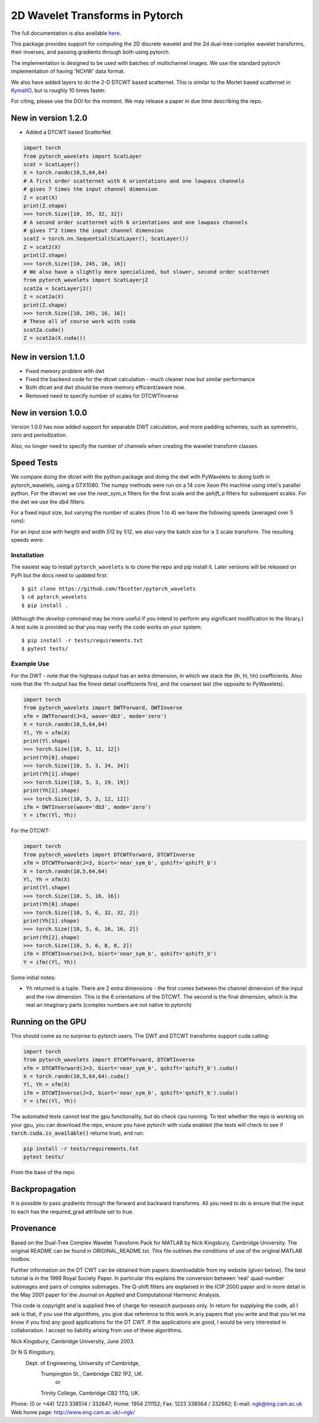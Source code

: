 2D Wavelet Transforms in Pytorch
================================

|build-status| |docs| |doi|

.. |build-status| image:: https://travis-ci.org/fbcotter/pytorch_wavelets.png?branch=master
    :alt: build status
    :scale: 100%
    :target: https://travis-ci.org/fbcotter/pytorch_wavelets

.. |docs| image:: https://readthedocs.org/projects/pytorch-wavelets/badge/?version=latest
    :target: https://pytorch-wavelets.readthedocs.io/en/latest/?badge=latest
    :alt: Documentation Status

.. |doi| image:: https://zenodo.org/badge/146817005.svg
   :target: https://zenodo.org/badge/latestdoi/146817005
   
The full documentation is also available `here`__.

__ http://pytorch-wavelets.readthedocs.io/

This package provides support for computing the 2D discrete wavelet and 
the 2d dual-tree complex wavelet transforms, their inverses, and passing 
gradients through both using pytorch.

The implementation is designed to be used with batches of multichannel images.
We use the standard pytorch implementation of having 'NCHW' data format.

We also have added layers to do the 2-D DTCWT based scatternet. This is similar
to the Morlet based scatternet in `KymatIO`__, but is roughly 10 times faster.

For citing, please use the DOI for the moment. We may release a paper in due time describing the repo.

__ https://github.com/kymatio/kymatio

New in version 1.2.0
~~~~~~~~~~~~~~~~~~~~

- Added a DTCWT based ScatterNet

.. code:: python

    import torch
    from pytorch_wavelets import ScatLayer
    scat = ScatLayer()
    X = torch.randn(10,5,64,64)
    # A first order scatternet with 6 orientations and one lowpass channels
    # gives 7 times the input channel dimension
    Z = scat(X)
    print(Z.shape)
    >>> torch.Size([10, 35, 32, 32])
    # A second order scatternet with 6 orientations and one lowpass channels
    # gives 7^2 times the input channel dimension
    scat2 = torch.nn.Sequential(ScatLayer(), ScatLayer())
    Z = scat2(X)
    print(Z.shape)
    >>> torch.Size([10, 245, 16, 16])
    # We also have a slightly more specialized, but slower, second order scatternet
    from pytorch_wavelets import ScatLayerj2
    scat2a = ScatLayerj2()
    Z = scat2a(X)
    print(Z.shape)
    >>> torch.Size([10, 245, 16, 16])
    # These all of course work with cuda
    scat2a.cuda()
    Z = scat2a(X.cuda())

New in version 1.1.0
~~~~~~~~~~~~~~~~~~~~

- Fixed memory problem with dwt 
- Fixed the backend code for the dtcwt calculation - much cleaner now but similar performance
- Both dtcwt and dwt should be more memory efficient/aware now. 
- Removed need to specify number of scales for DTCWTInverse

New in version 1.0.0
~~~~~~~~~~~~~~~~~~~~
Version 1.0.0 has now added support for separable DWT calculation, and more
padding schemes, such as symmetric, zero and periodization.

Also, no longer need to specify the number of channels when creating the wavelet
transform classes.

Speed Tests
~~~~~~~~~~~
We compare doing the dtcwt with the python package and doing the dwt with
PyWavelets to doing both in pytorch_wavelets, using a GTX1080. The numpy methods
were run on a 14 core Xeon Phi machine using intel's parallel python. For the
dtwcwt we use the `near_sym_a` filters for the first scale and the `qshift_a`
filters for subsequent scales. For the dwt we use the `db4` filters.

For a fixed input size, but varying the number of scales (from 1 to 4) we have
the following speeds (averaged over 5 runs):

.. raw:: html

    <img src="docs/scale.png" width="700px">

For an input size with height and width 512 by 512, we also vary the batch size
for a 3 scale transform. The resulting speeds were:

.. raw:: html

    <img src="docs/batchsize.png" width="700px">

Installation
````````````
The easiest way to install ``pytorch_wavelets`` is to clone the repo and pip install
it. Later versions will be released on PyPi but the docs need to updated first::

    $ git clone https://github.com/fbcotter/pytorch_wavelets
    $ cd pytorch_wavelets
    $ pip install .

(Although the `develop` command may be more useful if you intend to perform any
significant modification to the library.) A test suite is provided so that you
may verify the code works on your system::

    $ pip install -r tests/requirements.txt
    $ pytest tests/

Example Use
```````````
For the DWT - note that the highpass output has an extra dimension, in which we
stack the (lh, hl, hh) coefficients.  Also note that the Yh output has the
finest detail coefficients first, and the coarsest last (the opposite to
PyWavelets).

.. code:: python

    import torch
    from pytorch_wavelets import DWTForward, DWTInverse
    xfm = DWTForward(J=3, wave='db3', mode='zero')
    X = torch.randn(10,5,64,64)
    Yl, Yh = xfm(X) 
    print(Yl.shape)
    >>> torch.Size([10, 5, 12, 12])
    print(Yh[0].shape) 
    >>> torch.Size([10, 5, 3, 34, 34])
    print(Yh[1].shape)
    >>> torch.Size([10, 5, 3, 19, 19])
    print(Yh[2].shape)
    >>> torch.Size([10, 5, 3, 12, 12])
    ifm = DWTInverse(wave='db3', mode='zero')
    Y = ifm((Yl, Yh))

For the DTCWT:

.. code:: python

    import torch
    from pytorch_wavelets import DTCWTForward, DTCWTInverse
    xfm = DTCWTForward(J=3, biort='near_sym_b', qshift='qshift_b')
    X = torch.randn(10,5,64,64)
    Yl, Yh = xfm(X) 
    print(Yl.shape)
    >>> torch.Size([10, 5, 16, 16])
    print(Yh[0].shape) 
    >>> torch.Size([10, 5, 6, 32, 32, 2])
    print(Yh[1].shape)
    >>> torch.Size([10, 5, 6, 16, 16, 2])
    print(Yh[2].shape)
    >>> torch.Size([10, 5, 6, 8, 8, 2])
    ifm = DTCWTInverse(J=3, biort='near_sym_b', qshift='qshift_b')
    Y = ifm((Yl, Yh))

Some initial notes:

- Yh returned is a tuple. There are 2 extra dimensions - the first comes between
  the channel dimension of the input and the row dimension. This is the
  6 orientations of the DTCWT. The second is the final dimension, which is the
  real an imaginary parts (complex numbers are not native to pytorch)

Running on the GPU
~~~~~~~~~~~~~~~~~~
This should come as no surprise to pytorch users. The DWT and DTCWT transforms support
cuda calling:

.. code:: python

    import torch
    from pytorch_wavelets import DTCWTForward, DTCWTInverse
    xfm = DTCWTForward(J=3, biort='near_sym_b', qshift='qshift_b').cuda()
    X = torch.randn(10,5,64,64).cuda()
    Yl, Yh = xfm(X) 
    ifm = DTCWTInverse(J=3, biort='near_sym_b', qshift='qshift_b').cuda()
    Y = ifm((Yl, Yh))

The automated tests cannot test the gpu functionality, but do check cpu running.
To test whether the repo is working on your gpu, you can download the repo,
ensure you have pytorch with cuda enabled (the tests will check to see if
:code:`torch.cuda.is_available()` returns true), and run:

.. code:: 

    pip install -r tests/requirements.txt
    pytest tests/

From the base of the repo.

Backpropagation
~~~~~~~~~~~~~~~
It is possible to pass gradients through the forward and backward transforms.
All you need to do is ensure that the input to each has the required_grad
attribute set to true.



Provenance
~~~~~~~~~~
Based on the Dual-Tree Complex Wavelet Transform Pack for MATLAB by Nick
Kingsbury, Cambridge University. The original README can be found in
ORIGINAL_README.txt.  This file outlines the conditions of use of the original
MATLAB toolbox.

Further information on the DT CWT can be obtained from papers
downloadable from my website (given below). The best tutorial is in
the 1999 Royal Society Paper. In particular this explains the conversion
between 'real' quad-number subimages and pairs of complex subimages. 
The Q-shift filters are explained in the ICIP 2000 paper and in more detail
in the May 2001 paper for the Journal on Applied and Computational 
Harmonic Analysis.

This code is copyright and is supplied free of charge for research
purposes only. In return for supplying the code, all I ask is that, if
you use the algorithms, you give due reference to this work in any
papers that you write and that you let me know if you find any good
applications for the DT CWT. If the applications are good, I would be
very interested in collaboration. I accept no liability arising from use
of these algorithms.

Nick Kingsbury, 
Cambridge University, June 2003.

Dr N G Kingsbury,
  Dept. of Engineering, University of Cambridge,
    Trumpington St., Cambridge CB2 1PZ, UK.
                      or
    Trinity College, Cambridge CB2 1TQ, UK.
Phone: (0 or +44) 1223 338514 / 332647;  Home: 1954 211152;
Fax: 1223 338564 / 332662;  E-mail: ngk@eng.cam.ac.uk
Web home page: http://www.eng.cam.ac.uk/~ngk/

.. vim:sw=4:sts=4:et
